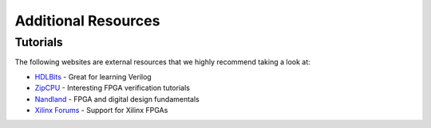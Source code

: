 .. _Resources:

====================
Additional Resources
====================

Tutorials
---------

The following websites are external resources that we highly recommend taking a look at:

- `HDLBits <https://hdlbits.01xz.net/wiki/Main_Page>`_ - Great for learning Verilog
- `ZipCPU <https://zipcpu.com/>`_ - Interesting FPGA verification tutorials
- `Nandland <https://www.nandland.com/>`_ - FPGA and digital design fundamentals 
- `Xilinx Forums <https://forums.xilinx.com/>`_ - Support for Xilinx FPGAs
